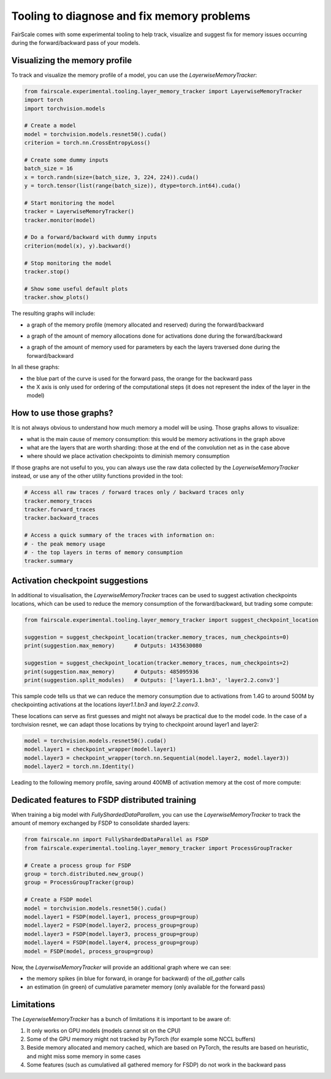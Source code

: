 Tooling to diagnose and fix memory problems
===========================================

FairScale comes with some experimental tooling to help track, visualize and suggest fix for memory issues occurring during the forward/backward pass of your models.

Visualizing the memory profile
------------------------------

To track and visualize the memory profile of a model, you can use the `LayerwiseMemoryTracker`:

.. code-block:: python

    from fairscale.experimental.tooling.layer_memory_tracker import LayerwiseMemoryTracker
    import torch
    import torchvision.models

    # Create a model
    model = torchvision.models.resnet50().cuda()
    criterion = torch.nn.CrossEntropyLoss()

    # Create some dummy inputs
    batch_size = 16
    x = torch.randn(size=(batch_size, 3, 224, 224)).cuda()
    y = torch.tensor(list(range(batch_size)), dtype=torch.int64).cuda()

    # Start monitoring the model
    tracker = LayerwiseMemoryTracker()
    tracker.monitor(model)

    # Do a forward/backward with dummy inputs
    criterion(model(x), y).backward()

    # Stop monitoring the model
    tracker.stop()

    # Show some useful default plots
    tracker.show_plots()

The resulting graphs will include:

- a graph of the memory profile (memory allocated and reserved) during the forward/backward

.. image:: _static/img/layer_memory_profiles.png
    :width: 1000px
    :align: center

- a graph of the amount of memory allocations done for activations done during the forward/backward

.. image:: _static/img/layer_memory_activations.png
    :width: 1000px
    :align: center

- a graph of the amount of memory used for parameters by each the layers traversed done during the forward/backward

.. image:: _static/img/layer_memory_parameters.png
    :width: 500px
    :align: center

In all these graphs:

- the blue part of the curve is used for the forward pass, the orange for the backward pass
- the X axis is only used for ordering of the computational steps (it does not represent the index of the layer in the model)


How to use those graphs?
------------------------

It is not always obvious to understand how much memory a model will be using. Those graphs allows to visualize:

- what is the main cause of memory consumption: this would be memory activations in the graph above
- what are the layers that are worth sharding: those at the end of the convolution net as in the case above
- where should we place activation checkpoints to diminish memory consumption

If those graphs are not useful to you, you can always use the raw data collected by the `LayerwiseMemoryTracker` instead,
or use any of the other utility functions provided in the tool:

.. code-block:: python

    # Access all raw traces / forward traces only / backward traces only
    tracker.memory_traces
    tracker.forward_traces
    tracker.backward_traces

    # Access a quick summary of the traces with information on:
    # - the peak memory usage
    # - the top layers in terms of memory consumption
    tracker.summary


Activation checkpoint suggestions
---------------------------------

In additional to visualisation, the `LayerwiseMemoryTracker` traces can be used to suggest activation checkpoints
locations, which can be used to reduce the memory consumption of the forward/backward, but trading some compute:

.. code-block:: python

    from fairscale.experimental.tooling.layer_memory_tracker import suggest_checkpoint_location

    suggestion = suggest_checkpoint_location(tracker.memory_traces, num_checkpoints=0)
    print(suggestion.max_memory)      # Outputs: 1435630080

    suggestion = suggest_checkpoint_location(tracker.memory_traces, num_checkpoints=2)
    print(suggestion.max_memory)      # Outputs: 485095936
    print(suggestion.split_modules)   # Outputs: ['layer1.1.bn3', 'layer2.2.conv3']

This sample code tells us that we can reduce the memory consumption due to activations from 1.4G to around 500M by
checkpointing activations at the locations `layer1.1.bn3` and `layer2.2.conv3`.

These locations can serve as first guesses and might not always be practical due to the model code. In the case of a
torchvision resnet, we can adapt those locations by trying to checkpoint around layer1 and layer2:

.. code-block:: python

    model = torchvision.models.resnet50().cuda()
    model.layer1 = checkpoint_wrapper(model.layer1)
    model.layer3 = checkpoint_wrapper(torch.nn.Sequential(model.layer2, model.layer3))
    model.layer2 = torch.nn.Identity()

Leading to the following memory profile, saving around 400MB of activation memory at the cost of more compute:

.. image:: _static/img/layer_memory_profile_optimized.png
    :width: 500px
    :align: center


Dedicated features to FSDP distributed training
-----------------------------------------------

When training a big model with `FullyShardedDataParallem`, you can use the `LayerwiseMemoryTracker` to track the
amount of memory exchanged by FSDP to consolidate sharded layers:

.. code-block:: python

    from fairscale.nn import FullyShardedDataParallel as FSDP
    from fairscale.experimental.tooling.layer_memory_tracker import ProcessGroupTracker

    # Create a process group for FSDP
    group = torch.distributed.new_group()
    group = ProcessGroupTracker(group)

    # Create a FSDP model
    model = torchvision.models.resnet50().cuda()
    model.layer1 = FSDP(model.layer1, process_group=group)
    model.layer2 = FSDP(model.layer2, process_group=group)
    model.layer3 = FSDP(model.layer3, process_group=group)
    model.layer4 = FSDP(model.layer4, process_group=group)
    model = FSDP(model, process_group=group)

Now, the `LayerwiseMemoryTracker` will provide an additional graph where we can see:

- the memory spikes (in blue for forward, in orange for backward) of the `all_gather` calls
- an estimation (in green) of cumulative parameter memory (only available for the forward pass)

.. image:: _static/img/all_gathered_memory.png
    :width: 500px
    :align: center


Limitations
------------

The `LayerwiseMemoryTracker` has a bunch of limitations it is important to be aware of:

1. It only works on GPU models (models cannot sit on the CPU)
2. Some of the GPU memory might not tracked by PyTorch (for example some NCCL buffers)
3. Beside memory allocated and memory cached, which are based on PyTorch, the results are based on heuristic, and might miss some memory in some cases
4. Some features (such as cumulatived all gathered memory for FSDP) do not work in the backward pass
